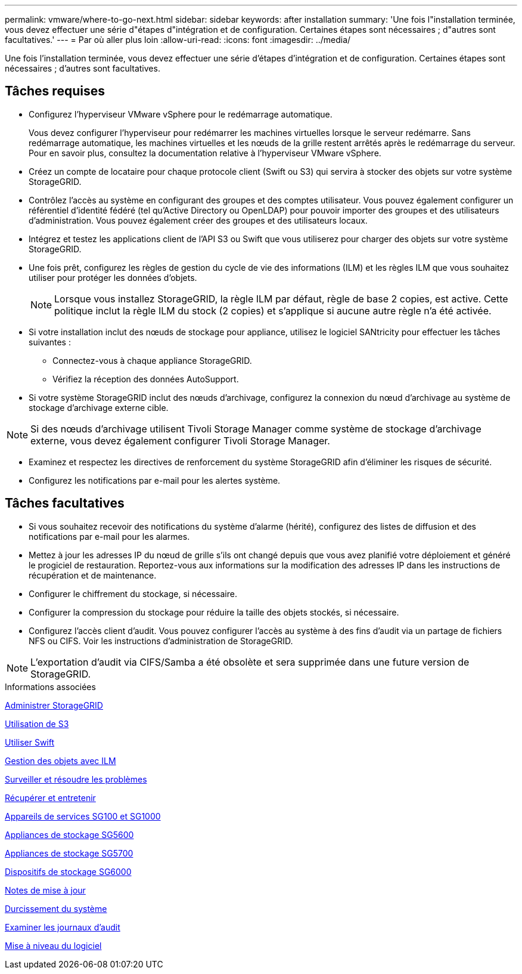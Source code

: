 ---
permalink: vmware/where-to-go-next.html 
sidebar: sidebar 
keywords: after installation 
summary: 'Une fois l"installation terminée, vous devez effectuer une série d"étapes d"intégration et de configuration. Certaines étapes sont nécessaires ; d"autres sont facultatives.' 
---
= Par où aller plus loin
:allow-uri-read: 
:icons: font
:imagesdir: ../media/


[role="lead"]
Une fois l'installation terminée, vous devez effectuer une série d'étapes d'intégration et de configuration. Certaines étapes sont nécessaires ; d'autres sont facultatives.



== Tâches requises

* Configurez l'hyperviseur VMware vSphere pour le redémarrage automatique.
+
Vous devez configurer l'hyperviseur pour redémarrer les machines virtuelles lorsque le serveur redémarre. Sans redémarrage automatique, les machines virtuelles et les nœuds de la grille restent arrêtés après le redémarrage du serveur. Pour en savoir plus, consultez la documentation relative à l'hyperviseur VMware vSphere.

* Créez un compte de locataire pour chaque protocole client (Swift ou S3) qui servira à stocker des objets sur votre système StorageGRID.
* Contrôlez l'accès au système en configurant des groupes et des comptes utilisateur. Vous pouvez également configurer un référentiel d'identité fédéré (tel qu'Active Directory ou OpenLDAP) pour pouvoir importer des groupes et des utilisateurs d'administration. Vous pouvez également créer des groupes et des utilisateurs locaux.
* Intégrez et testez les applications client de l'API S3 ou Swift que vous utiliserez pour charger des objets sur votre système StorageGRID.
* Une fois prêt, configurez les règles de gestion du cycle de vie des informations (ILM) et les règles ILM que vous souhaitez utiliser pour protéger les données d'objets.
+

NOTE: Lorsque vous installez StorageGRID, la règle ILM par défaut, règle de base 2 copies, est active. Cette politique inclut la règle ILM du stock (2 copies) et s'applique si aucune autre règle n'a été activée.

* Si votre installation inclut des nœuds de stockage pour appliance, utilisez le logiciel SANtricity pour effectuer les tâches suivantes :
+
** Connectez-vous à chaque appliance StorageGRID.
** Vérifiez la réception des données AutoSupport.


* Si votre système StorageGRID inclut des nœuds d'archivage, configurez la connexion du nœud d'archivage au système de stockage d'archivage externe cible.



NOTE: Si des nœuds d'archivage utilisent Tivoli Storage Manager comme système de stockage d'archivage externe, vous devez également configurer Tivoli Storage Manager.

* Examinez et respectez les directives de renforcement du système StorageGRID afin d'éliminer les risques de sécurité.
* Configurez les notifications par e-mail pour les alertes système.




== Tâches facultatives

* Si vous souhaitez recevoir des notifications du système d'alarme (hérité), configurez des listes de diffusion et des notifications par e-mail pour les alarmes.
* Mettez à jour les adresses IP du nœud de grille s'ils ont changé depuis que vous avez planifié votre déploiement et généré le progiciel de restauration. Reportez-vous aux informations sur la modification des adresses IP dans les instructions de récupération et de maintenance.
* Configurer le chiffrement du stockage, si nécessaire.
* Configurer la compression du stockage pour réduire la taille des objets stockés, si nécessaire.
* Configurez l'accès client d'audit. Vous pouvez configurer l'accès au système à des fins d'audit via un partage de fichiers NFS ou CIFS. Voir les instructions d'administration de StorageGRID.



NOTE: L'exportation d'audit via CIFS/Samba a été obsolète et sera supprimée dans une future version de StorageGRID.

.Informations associées
xref:../admin/index.adoc[Administrer StorageGRID]

xref:../s3/index.adoc[Utilisation de S3]

xref:../swift/index.adoc[Utiliser Swift]

xref:../ilm/index.adoc[Gestion des objets avec ILM]

xref:../monitor/index.adoc[Surveiller et résoudre les problèmes]

xref:../maintain/index.adoc[Récupérer et entretenir]

xref:../sg100-1000/index.adoc[Appareils de services SG100 et SG1000]

xref:../sg5600/index.adoc[Appliances de stockage SG5600]

xref:../sg5700/index.adoc[Appliances de stockage SG5700]

xref:../sg6000/index.adoc[Dispositifs de stockage SG6000]

xref:../release-notes/index.adoc[Notes de mise à jour]

xref:../harden/index.adoc[Durcissement du système]

xref:../audit/index.adoc[Examiner les journaux d'audit]

xref:../upgrade/index.adoc[Mise à niveau du logiciel]
